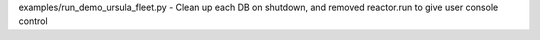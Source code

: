 examples/run_demo_ursula_fleet.py - Clean up each DB on shutdown, and removed reactor.run to give user console control
